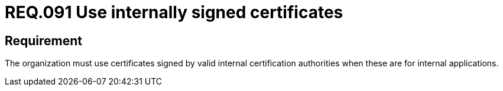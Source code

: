 :slug: rules/091/
:category: certificates
:description: This document details the security guidelines and requirements related to the use of certificates (within the organizations), which, it is highly recommended, must be signed by valid internal certification bodies when they are for internal applications.
:keywords: Certificate, Certification Bodies, Applications, Signature, Requirement, Security
:rules: yes

= REQ.091 Use internally signed certificates

== Requirement

The organization must use certificates
signed by valid internal certification authorities
when these are for internal applications.
